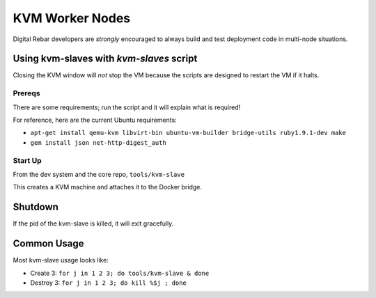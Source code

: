 .. _kvm_worker_nodes:

KVM Worker Nodes
----------------

Digital Rebar developers are *strongly* encouraged to always build and test
deployment code in multi-node situations.

Using kvm-slaves with *kvm-slaves* script
~~~~~~~~~~~~~~~~~~~~~~~~~~~~~~~~~~~~~~~~~

Closing the KVM window will *not* stop the VM because the scripts
are designed to restart the VM if it halts.

Prereqs
^^^^^^^

There are some requirements; run the script and it will explain what is required! 

For reference, here are the current Ubuntu requirements:

- ``apt-get install qemu-kvm libvirt-bin ubuntu-vm-builder bridge-utils ruby1.9.1-dev make``
- ``gem install json net-http-digest_auth``

Start Up
^^^^^^^^

From the dev system and the core repo, ``tools/kvm-slave``

This creates a KVM machine and attaches it to the Docker bridge.

Shutdown
~~~~~~~~

If the pid of the kvm-slave is killed, it will exit gracefully.

Common Usage
~~~~~~~~~~~~

Most kvm-slave usage looks like:

-  Create 3: ``for j in 1 2 3; do tools/kvm-slave & done``
-  Destroy 3: ``for j in 1 2 3; do kill %$j ; done``


